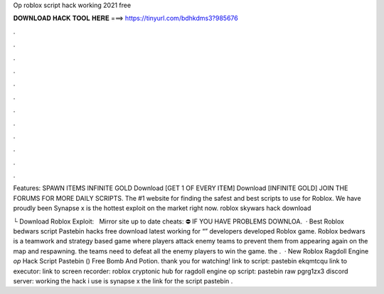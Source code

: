 Op roblox script hack working 2021 free



𝐃𝐎𝐖𝐍𝐋𝐎𝐀𝐃 𝐇𝐀𝐂𝐊 𝐓𝐎𝐎𝐋 𝐇𝐄𝐑𝐄 ===> https://tinyurl.com/bdhkdms3?985676



.



.



.



.



.



.



.



.



.



.



.



.

Features: SPAWN ITEMS INFINITE GOLD Download [GET 1 OF EVERY ITEM] Download [INFINITE GOLD] JOIN THE FORUMS FOR MORE DAILY SCRIPTS. The #1 website for finding the safest and best scripts to use for Roblox. We have proudly been Synapse x is the hottest exploit on the market right now. roblox skywars hack download 

└ Download Roblox Exploit:  ️ ️ ️Mirror site up to date cheats:  ⛔️ IF YOU HAVE PROBLEMS DOWNLOA.  · Best Roblox bedwars script Pastebin hacks free download latest working for “” developers developed Roblox game. Roblox bedwars is a teamwork and strategy based game where players attack enemy teams to prevent them from appearing again on the map and respawning. the teams need to defeat all the enemy players to win the game. the .  · New Roblox Ragdoll Engine *op* Hack Script Pastebin () Free Bomb And Potion. thank you for watching! link to script: pastebin ekqmtcqu link to executor:  link to screen recorder: roblox cryptonic hub for ragdoll engine op script: pastebin raw pgrg1zx3 discord server: working the hack i use is synapse x the link for the script pastebin .
